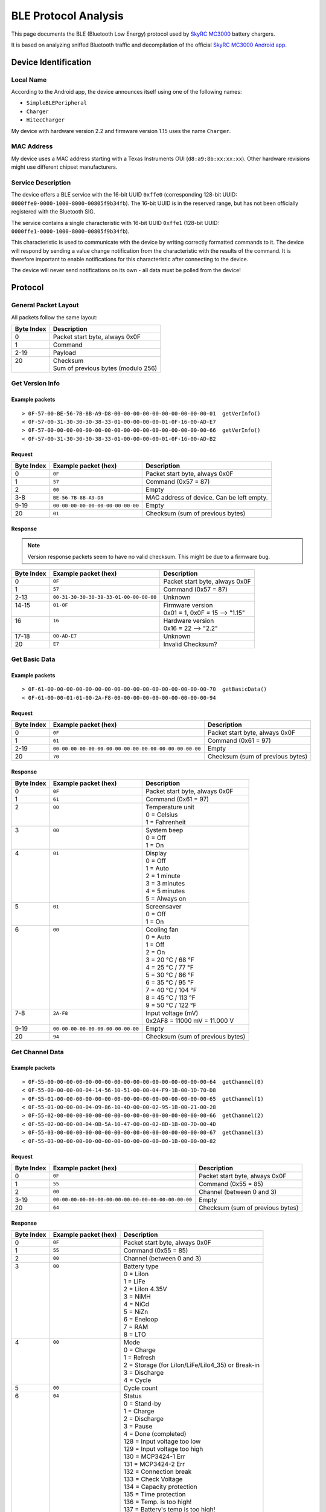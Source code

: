 BLE Protocol Analysis
*********************

This page documents the BLE (Bluetooth Low Energy) protocol used by `SkyRC MC3000 <https://www.skyrc.com/MC3000_Charger>`_ battery chargers.

It is based on analyzing sniffed Bluetooth traffic and decompilation of the official `SkyRC MC3000 Android app <https://play.google.com/store/apps/details?id=com.Sky_mc3000>`_.


Device Identification
=====================

Local Name
----------

According to the Android app, the device announces itself using one of the following names:

- ``SimpleBLEPeripheral``
- ``Charger``
- ``HitecCharger``

My device with hardware version 2.2 and firmware version 1.15 uses the name ``Charger``.

MAC Address
-----------

My device uses a MAC address starting with a Texas Instruments OUI (``d8:a9:8b:xx:xx:xx``).
Other hardware revisions might use different chipset manufacturers.

Service Description
-------------------

The device offers a BLE service with the 16-bit UUID ``0xffe0`` (corresponding 128-bit UUID: ``0000ffe0-0000-1000-8000-00805f9b34fb``). The 16-bit UUID is in the reserved range, but has not been officially registered with the Bluetooth SIG.

The service contains a single characteristic with 16-bit UUID ``0xffe1`` (128-bit UUID: ``0000ffe1-0000-1000-8000-00805f9b34fb``).

This characteristic is used to communicate with the device by writing correctly formatted commands to it.
The device will respond by sending a value change notification from the characteristic with the results of the command.
It is therefore important to enable notifications for this characteristic after connecting to the device.

The device will never send notifications on its own - all data must be polled from the device!


Protocol
========

General Packet Layout
---------------------

All packets follow the same layout:

+------------+-------------------------------------+
| Byte Index | Description                         |
+============+=====================================+
| 0          | Packet start byte, always 0x0F      |
+------------+-------------------------------------+
| 1          | Command                             |
+------------+-------------------------------------+
| 2-19       | Payload                             |
+------------+-------------------------------------+
|| 20        || Checksum                           |
||           || Sum of previous bytes (modulo 256) |
+------------+-------------------------------------+


Get Version Info
----------------

Example packets
^^^^^^^^^^^^^^^
::

    > 0F-57-00-BE-56-7B-8B-A9-D8-00-00-00-00-00-00-00-00-00-00-01  getVerInfo()
    < 0F-57-00-31-30-30-30-38-33-01-00-00-00-00-01-0F-16-00-AD-E7
    > 0F-57-00-00-00-00-00-00-00-00-00-00-00-00-00-00-00-00-00-66  getVerInfo()
    < 0F-57-00-31-30-30-30-38-33-01-00-00-00-00-01-0F-16-00-AD-B2

Request
^^^^^^^

+------------+-----------------------------------+-------------------------------------------+
| Byte Index | Example packet (hex)              | Description                               |
+============+===================================+===========================================+
| 0          | ``0F``                            | Packet start byte, always 0x0F            |
+------------+-----------------------------------+-------------------------------------------+
| 1          | ``57``                            | Command (0x57 = 87)                       |
+------------+-----------------------------------+-------------------------------------------+
| 2          | ``00``                            | Empty                                     |
+------------+-----------------------------------+-------------------------------------------+
| 3-8        | ``BE-56-7B-8B-A9-D8``             | MAC address of device. Can be left empty. |
+------------+-----------------------------------+-------------------------------------------+
| 9-19       | ``00-00-00-00-00-00-00-00-00-00`` | Empty                                     |
+------------+-----------------------------------+-------------------------------------------+
| 20         | ``01``                            | Checksum (sum of previous bytes)          |
+------------+-----------------------------------+-------------------------------------------+

Response
^^^^^^^^

.. note::
    Version response packets seem to have no valid checksum. This might be due to a firmware bug.

+------------+-----------------------------------------+---------------------------------+
| Byte Index | Example packet (hex)                    | Description                     |
+============+=========================================+=================================+
| 0          | ``0F``                                  | Packet start byte, always 0x0F  |
+------------+-----------------------------------------+---------------------------------+
| 1          | ``57``                                  | Command (0x57 = 87)             |
+------------+-----------------------------------------+---------------------------------+
| 2-13       | ``00-31-30-30-30-38-33-01-00-00-00-00`` | Unknown                         |
+------------+-----------------------------------------+---------------------------------+
|| 14-15     || ``01-0F``                              || Firmware version               |
||           ||                                        || 0x01 = 1, 0x0F = 15 --> "1.15" |
+------------+-----------------------------------------+---------------------------------+
|| 16        || ``16``                                 || Hardware version               |
||           ||                                        || 0x16 = 22 --> "2.2"            |
+------------+-----------------------------------------+---------------------------------+
| 17-18      | ``00-AD-E7``                            | Unknown                         |
+------------+-----------------------------------------+---------------------------------+
| 20         | ``E7``                                  | Invalid Checksum?               |
+------------+-----------------------------------------+---------------------------------+


Get Basic Data
--------------

Example packets
^^^^^^^^^^^^^^^
::

    > 0F-61-00-00-00-00-00-00-00-00-00-00-00-00-00-00-00-00-00-70  getBasicData()
    < 0F-61-00-00-01-01-00-2A-F8-00-00-00-00-00-00-00-00-00-00-94

Request
^^^^^^^

+------------+--------------------------------------------------------+----------------------------------+
| Byte Index | Example packet (hex)                                   | Description                      |
+============+========================================================+==================================+
| 0          | ``0F``                                                 | Packet start byte, always 0x0F   |
+------------+--------------------------------------------------------+----------------------------------+
| 1          | ``61``                                                 | Command (0x61 = 97)              |
+------------+--------------------------------------------------------+----------------------------------+
| 2-19       | ``00-00-00-00-00-00-00-00-00-00-00-00-00-00-00-00-00`` | Empty                            |
+------------+--------------------------------------------------------+----------------------------------+
| 20         | ``70``                                                 | Checksum (sum of previous bytes) |
+------------+--------------------------------------------------------+----------------------------------+

Response
^^^^^^^^

+------------+-----------------------------------+----------------------------------+
| Byte Index | Example packet (hex)              | Description                      |
+============+===================================+==================================+
| 0          | ``0F``                            | Packet start byte, always 0x0F   |
+------------+-----------------------------------+----------------------------------+
| 1          | ``61``                            | Command (0x61 = 97)              |
+------------+-----------------------------------+----------------------------------+
|| 2         || ``00``                           || Temperature unit                |
||           ||                                  || 0 = Celsius                     |
||           ||                                  || 1 = Fahrenheit                  |
+------------+-----------------------------------+----------------------------------+
|| 3         || ``00``                           || System beep                     |
||           ||                                  || 0 = Off                         |
||           ||                                  || 1 = On                          |
+------------+-----------------------------------+----------------------------------+
|| 4         || ``01``                           || Display                         |
||           ||                                  || 0 = Off                         |
||           ||                                  || 1 = Auto                        |
||           ||                                  || 2 = 1 minute                    |
||           ||                                  || 3 = 3 minutes                   |
||           ||                                  || 4 = 5 minutes                   |
||           ||                                  || 5 = Always on                   |
+------------+-----------------------------------+----------------------------------+
|| 5         || ``01``                           || Screensaver                     |
||           ||                                  || 0 = Off                         |
||           ||                                  || 1 = On                          |
+------------+-----------------------------------+----------------------------------+
|| 6         || ``00``                           || Cooling fan                     |
||           ||                                  || 0 = Auto                        |
||           ||                                  || 1 = Off                         |
||           ||                                  || 2 = On                          |
||           ||                                  || 3 = 20 °C / 68 °F               |
||           ||                                  || 4 = 25 °C / 77 °F               |
||           ||                                  || 5 = 30 °C / 86 °F               |
||           ||                                  || 6 = 35 °C / 95 °F               |
||           ||                                  || 7 = 40 °C / 104 °F              |
||           ||                                  || 8 = 45 °C / 113 °F              |
||           ||                                  || 9 = 50 °C / 122 °F              |
+------------+-----------------------------------+----------------------------------+
|| 7-8       || ``2A-F8``                        || Input voltage (mV)              |
||           ||                                  || 0x2AF8 = 11000 mV = 11.000 V    |
+------------+-----------------------------------+----------------------------------+
| 9-19       | ``00-00-00-00-00-00-00-00-00-00`` | Empty                            |
+------------+-----------------------------------+----------------------------------+
| 20         | ``94``                            | Checksum (sum of previous bytes) |
+------------+-----------------------------------+----------------------------------+


Get Channel Data
----------------

Example packets
^^^^^^^^^^^^^^^
::

    > 0F-55-00-00-00-00-00-00-00-00-00-00-00-00-00-00-00-00-00-64  getChannel(0)
    < 0F-55-00-00-00-00-04-14-56-10-51-00-00-04-F9-1B-00-1D-70-D8
    > 0F-55-01-00-00-00-00-00-00-00-00-00-00-00-00-00-00-00-00-65  getChannel(1)
    < 0F-55-01-00-00-00-04-09-86-10-4D-00-00-02-95-1B-00-21-00-28
    > 0F-55-02-00-00-00-00-00-00-00-00-00-00-00-00-00-00-00-00-66  getChannel(2)
    < 0F-55-02-00-00-00-04-0B-5A-10-47-00-00-02-8D-1B-00-7D-00-4D
    > 0F-55-03-00-00-00-00-00-00-00-00-00-00-00-00-00-00-00-00-67  getChannel(3)
    < 0F-55-03-00-00-00-00-00-00-00-00-00-00-00-00-1B-00-00-00-82

Request
^^^^^^^

+------------+-----------------------------------------------------+----------------------------------+
| Byte Index | Example packet (hex)                                | Description                      |
+============+=====================================================+==================================+
| 0          | ``0F``                                              | Packet start byte, always 0x0F   |
+------------+-----------------------------------------------------+----------------------------------+
| 1          | ``55``                                              | Command (0x55 = 85)              |
+------------+-----------------------------------------------------+----------------------------------+
| 2          | ``00``                                              | Channel (between 0 and 3)        |
+------------+-----------------------------------------------------+----------------------------------+
| 3-19       | ``00-00-00-00-00-00-00-00-00-00-00-00-00-00-00-00`` | Empty                            |
+------------+-----------------------------------------------------+----------------------------------+
| 20         | ``64``                                              | Checksum (sum of previous bytes) |
+------------+-----------------------------------------------------+----------------------------------+

Response
^^^^^^^^

+------------+----------------------+----------------------------------------------------+
| Byte Index | Example packet (hex) | Description                                        |
+============+======================+====================================================+
| 0          | ``0F``               | Packet start byte, always 0x0F                     |
+------------+----------------------+----------------------------------------------------+
| 1          | ``55``               | Command (0x55 = 85)                                |
+------------+----------------------+----------------------------------------------------+
| 2          | ``00``               | Channel (between 0 and 3)                          |
+------------+----------------------+----------------------------------------------------+
|| 3         || ``00``              || Battery type                                      |
||           ||                     || 0 = LiIon                                         |
||           ||                     || 1 = LiFe                                          |
||           ||                     || 2 = LiIon 4.35V                                   |
||           ||                     || 3 = NiMH                                          |
||           ||                     || 4 = NiCd                                          |
||           ||                     || 5 = NiZn                                          |
||           ||                     || 6 = Eneloop                                       |
||           ||                     || 7 = RAM                                           |
||           ||                     || 8 = LTO                                           |
+------------+----------------------+----------------------------------------------------+
|| 4         || ``00``              || Mode                                              |
||           ||                     || 0 = Charge                                        |
||           ||                     || 1 = Refresh                                       |
||           ||                     || 2 = Storage (for LiIon/LiFe/LiIo4_35) or Break-in |
||           ||                     || 3 = Discharge                                     |
||           ||                     || 4 = Cycle                                         |
+------------+----------------------+----------------------------------------------------+
| 5          | ``00``               | Cycle count                                        |
+------------+----------------------+----------------------------------------------------+
|| 6         || ``04``              || Status                                            |
||           ||                     || 0 = Stand-by                                      |
||           ||                     || 1 = Charge                                        |
||           ||                     || 2 = Discharge                                     |
||           ||                     || 3 = Pause                                         |
||           ||                     || 4 = Done (completed)                              |
||           ||                     || 128 = Input voltage too low                       |
||           ||                     || 129 = Input voltage too high                      |
||           ||                     || 130 = MCP3424-1 Err                               |
||           ||                     || 131 = MCP3424-2 Err                               |
||           ||                     || 132 = Connection break                            |
||           ||                     || 133 = Check Voltage                               |
||           ||                     || 134 = Capacity protection                         |
||           ||                     || 135 = Time protection                             |
||           ||                     || 136 = Temp. is too high!                          |
||           ||                     || 137 = Battery's temp is too high!                 |
||           ||                     || 138 = Battery short circuit                       |
||           ||                     || 139 = Reverse polarity                            |
+------------+----------------------+----------------------------------------------------+
|| 7-8       || ``14-56``           || Time (s)                                          |
||           ||                     || 0x1456 = 5206 s = 01:26:46                        |
+------------+----------------------+----------------------------------------------------+
|| 9-10      || ``10-51``           || Voltage (mV)                                      |
||           ||                     || 0x1051 = 4177 mV = 4.177 V                        |
+------------+----------------------+----------------------------------------------------+
|| 11-12     || ``00-00``           || Current (mA)                                      |
||           ||                     || 0x0000 = 0 mA = 0.000 A                           |
+------------+----------------------+----------------------------------------------------+
|| 13-14     || ``04-F9``           || Capacity (mAh)                                    |
||           ||                     || 0x04F9 = 1273 mAh                                 |
+------------+----------------------+----------------------------------------------------+
|| 15        || ``1B``              || Temperature (°C)                                  |
||           ||                     || 0x1B = 27 °C                                      |
+------------+----------------------+----------------------------------------------------+
|| 16-17     || ``00-1D``           || Internal resistance (mΩ)                          |
||           ||                     || 0x001D = 29 mΩ                                    |
+------------+----------------------+----------------------------------------------------+
|| 18        || ``70``              || LEDs (Bitmask of all channels)                    |
||           ||                     || 0x70 = Green, Green, Green, Off                   |
||           ||                     || Bitmask:                                          |
||           ||                     || 0x01 = Channel 1 Red                              |
||           ||                     || 0x02 = Channel 2 Red                              |
||           ||                     || 0x04 = Channel 3 Red                              |
||           ||                     || 0x08 = Channel 4 Red                              |
||           ||                     || 0x10 = Channel 1 Green                            |
||           ||                     || 0x20 = Channel 2 Green                            |
||           ||                     || 0x40 = Channel 3 Green                            |
||           ||                     || 0x80 = Channel 4 Green                            |
+------------+----------------------+----------------------------------------------------+
| 20         | ``D8``               | Checksum (sum of previous bytes)                   |
+------------+----------------------+----------------------------------------------------+


Get Voltage Curve
-----------------

Example packets
^^^^^^^^^^^^^^^
::

    > 0F-56-00-00-00-00-00-00-00-00-00-00-00-00-00-00-00-00-00-65  getVoltageCurve(0)
    < 0F-56-00-00-20-0F-4E-0F-81-0F-8A-0F-90-0F-95-0F-9B-0F-A0-0F
    < A6-0F-AB-0F-AF-0F-B4-0F-B9-0F-BF-0F-C4-0F-C9-0F-CE-0F-D2-0F
    < D8-0F-DD-0F-E2-0F-E8-0F-ED-0F-F2-0F-F7-0F-FD-10-02-10-07-10
    < 0B-10-10-10-15-10-18-10-1D-10-20-10-25-10-28-10-2D-10-30-10
    < 35-10-39-10-3D-10-41-10-46-10-4B-10-50-10-56-10-5C-10-62-10
    < 68-10-68-10-68-10-68-10-68-10-68-10-68-10-68-10-68-10-68-10
    < 68-10-68-10-68-10-68-10-68-10-68-10-68-10-68-10-68-10-68-10
    < 68-10-68-10-68-10-68-10-68-10-68-10-68-10-68-10-68-00-00-00
    < 00-00-00-00-00-00-00-00-00-00-00-00-00-00-00-00-00-00-00-00
    < 00-00-00-00-00-00-00-00-00-00-00-00-00-00-00-00-00-00-00-00
    < 00-00-00-00-00-00-00-00-00-00-00-00-00-00-00-00-00-00-00-00
    < 00-00-00-00-00-00-00-00-00-00-00-00-00-00-00-00-00-00-00-00
    < 00-00-00-00-00-71

Request
^^^^^^^

+------------+-----------------------------------------------------+----------------------------------+
| Byte Index | Example packet (hex)                                | Description                      |
+============+=====================================================+==================================+
| 0          | ``0F``                                              | Packet start byte, always 0x0F   |
+------------+-----------------------------------------------------+----------------------------------+
| 1          | ``56``                                              | Command (0x56 = 86)              |
+------------+-----------------------------------------------------+----------------------------------+
| 2          | ``00``                                              | Channel (between 0 and 3)        |
+------------+-----------------------------------------------------+----------------------------------+
| 3-19       | ``00-00-00-00-00-00-00-00-00-00-00-00-00-00-00-00`` | Empty                            |
+------------+-----------------------------------------------------+----------------------------------+
| 20         | ``65``                                              | Checksum (sum of previous bytes) |
+------------+-----------------------------------------------------+----------------------------------+

Response
^^^^^^^^

.. note::
    This is the only known command with a multi-packet response messages. The response will always be 246 bytes long.

+------------+---------------------------+----------------------------------+
| Byte Index | Example packet (hex)      | Description                      |
+============+===========================+==================================+
| 0          | ``0F``                    | Packet start byte, always 0x0F   |
+------------+---------------------------+----------------------------------+
| 1          | ``56``                    | Command (0x56 = 86)              |
+------------+---------------------------+----------------------------------+
| 2          | ``00``                    | Channel (between 0 and 3)        |
+------------+---------------------------+----------------------------------+
| 3-4        | ``00-20``                 | Time?                            |
+------------+---------------------------+----------------------------------+
|| 5-244     || ``10-5C-10-62-10-68``... || 120 measurements (mV)           |
||           ||                          || 0x105C = 4188 mV = 4.188 V      |
||           ||                          || 0x1062 = 4194 mV = 4.194 V      |
||           ||                          || 0x1068 = 4200 mV = 4.200 V      |
+------------+---------------------------+----------------------------------+
| 245        | ``71``                    | Checksum (sum of previous bytes) |
+------------+---------------------------+----------------------------------+


Start Charging
--------------

Example packets
^^^^^^^^^^^^^^^
::

    > 0F-05-01-00-00-00-00-00-00-00-00-00-00-00-00-00-00-00-00-15 startCharge(0)
    < 0F-05-01-F0-FF-FF-00-00-00-00-00-00-00-00-00-00-00-00-00-03
    > 0F-05-02-00-00-00-00-00-00-00-00-00-00-00-00-00-00-00-00-16 startCharge(1)
    < 0F-05-02-F0-FF-FF-00-00-00-00-00-00-00-00-00-00-00-00-00-04
    > 0F-05-04-00-00-00-00-00-00-00-00-00-00-00-00-00-00-00-00-18 startCharge(2)
    < 0F-05-04-F0-FF-FF-00-00-00-00-00-00-00-00-00-00-00-00-00-06
    > 0F-05-08-00-00-00-00-00-00-00-00-00-00-00-00-00-00-00-00-1C startCharge(3)
    < 0F-05-08-F0-FF-FF-00-00-00-00-00-00-00-00-00-00-00-00-00-0A

Request
^^^^^^^

+------------+-----------------------------------------------------+------------------------------------+
| Byte Index | Example packet (hex)                                | Description                        |
+============+=====================================================+====================================+
| 0          | ``0F``                                              | Packet start byte, always 0x0F     |
+------------+-----------------------------------------------------+------------------------------------+
| 1          | ``05``                                              | Command (0x05 = 5)                 |
+------------+-----------------------------------------------------+------------------------------------+
| 2          | ``01``                                              | Channels (4 bits, one per channel) |
+------------+-----------------------------------------------------+------------------------------------+
| 3-19       | ``00-00-00-00-00-00-00-00-00-00-00-00-00-00-00-00`` | Empty                              |
+------------+-----------------------------------------------------+------------------------------------+
| 20         | ``15``                                              | Checksum (sum of previous bytes)   |
+------------+-----------------------------------------------------+------------------------------------+

Response
^^^^^^^^

+------------+--------------------------------------------+------------------------------------+
| Byte Index | Example packet (hex)                       | Description                        |
+============+============================================+====================================+
| 0          | ``0F``                                     | Packet start byte, always 0x0F     |
+------------+--------------------------------------------+------------------------------------+
| 1          | ``05``                                     | Command (0x05 = 5)                 |
+------------+--------------------------------------------+------------------------------------+
| 2          | ``01``                                     | Channels (4 bits, one per channel) |
+------------+--------------------------------------------+------------------------------------+
| 3-5        | ``F0-FF-FF``                               | Unknown                            |
+------------+--------------------------------------------+------------------------------------+
| 6-19       | ``00-00-00-00-00-00-00-00-00-00-00-00-00`` | Empty                              |
+------------+--------------------------------------------+------------------------------------+
| 20         | ``03``                                     | Checksum (sum of previous bytes)   |
+------------+--------------------------------------------+------------------------------------+


Stop Charging
-------------

Example packets
^^^^^^^^^^^^^^^
::

    > 0F-FE-01-00-00-00-00-00-00-00-00-00-00-00-00-00-00-00-00-0E stopCharge(0)
    < 0F-FE-01-F0-FF-FF-00-00-00-00-00-00-00-00-00-00-00-00-00-FC
    > 0F-FE-02-00-00-00-00-00-00-00-00-00-00-00-00-00-00-00-00-0F stopCharge(1)
    < 0F-FE-02-F0-FF-FF-00-00-00-00-00-00-00-00-00-00-00-00-00-FD
    > 0F-FE-04-00-00-00-00-00-00-00-00-00-00-00-00-00-00-00-00-11 stopCharge(2)
    < 0F-FE-04-F0-FF-FF-00-00-00-00-00-00-00-00-00-00-00-00-00-FF
    > 0F-FE-08-00-00-00-00-00-00-00-00-00-00-00-00-00-00-00-00-15 stopCharge(3)
    < 0F-FE-08-F0-FF-FF-00-00-00-00-00-00-00-00-00-00-00-00-00-03

Request
^^^^^^^

+------------+-----------------------------------------------------+------------------------------------+
| Byte Index | Example packet (hex)                                | Description                        |
+============+=====================================================+====================================+
| 0          | ``0F``                                              | Packet start byte, always 0x0F     |
+------------+-----------------------------------------------------+------------------------------------+
| 1          | ``FE``                                              | Command (0xFE = 254)               |
+------------+-----------------------------------------------------+------------------------------------+
| 2          | ``01``                                              | Channels (4 bits, one per channel) |
+------------+-----------------------------------------------------+------------------------------------+
| 3-19       | ``00-00-00-00-00-00-00-00-00-00-00-00-00-00-00-00`` | Empty                              |
+------------+-----------------------------------------------------+------------------------------------+
| 20         | ``0E``                                              | Checksum (sum of previous bytes)   |
+------------+-----------------------------------------------------+------------------------------------+

Response
^^^^^^^^

+------------+--------------------------------------------+------------------------------------+
| Byte Index | Example packet (hex)                       | Description                        |
+============+============================================+====================================+
| 0          | ``0F``                                     | Packet start byte, always 0x0F     |
+------------+--------------------------------------------+------------------------------------+
| 1          | ``FE``                                     | Command (0x05 = 5)                 |
+------------+--------------------------------------------+------------------------------------+
| 2          | ``01``                                     | Channels (4 bits, one per channel) |
+------------+--------------------------------------------+------------------------------------+
| 3-5        | ``F0-FF-FF``                               | Unknown                            |
+------------+--------------------------------------------+------------------------------------+
| 6-19       | ``00-00-00-00-00-00-00-00-00-00-00-00-00`` | Empty                              |
+------------+--------------------------------------------+------------------------------------+
| 20         | ``FC``                                     | Checksum (sum of previous bytes)   |
+------------+--------------------------------------------+------------------------------------+
